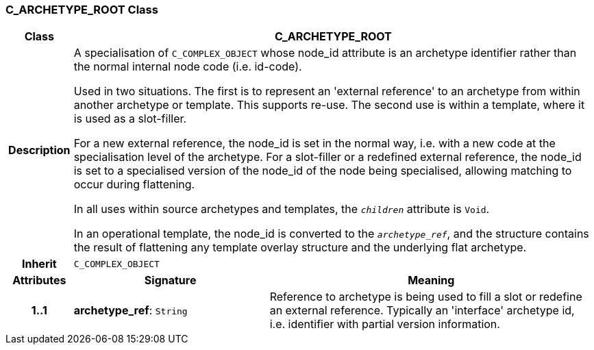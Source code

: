 === C_ARCHETYPE_ROOT Class

[cols="^1,3,5"]
|===
h|*Class*
2+^h|*C_ARCHETYPE_ROOT*

h|*Description*
2+a|A specialisation of `C_COMPLEX_OBJECT` whose node_id attribute is an archetype identifier rather than the normal internal node code (i.e. id-code).

Used in two situations. The first is to represent an 'external reference' to an archetype from within another archetype or template. This supports re-use. The second use is within a template, where it is used as a slot-filler.

For a new external reference, the node_id is set in the normal way, i.e. with a new code at the specialisation level of the archetype.
For a slot-filler or a redefined external reference, the node_id is set to a specialised version of the node_id of the node being specialised, allowing matching to occur during flattening.

In all uses within source archetypes and templates, the `_children_` attribute is `Void`.

In an operational template, the node_id is converted to the `_archetype_ref_`, and the structure contains the result of flattening any template overlay structure and the underlying flat archetype.

h|*Inherit*
2+|`C_COMPLEX_OBJECT`

h|*Attributes*
^h|*Signature*
^h|*Meaning*

h|*1..1*
|*archetype_ref*: `String`
a|Reference to archetype is being used to fill a slot or redefine an external reference. Typically an 'interface' archetype id, i.e. identifier with partial version information.
|===
